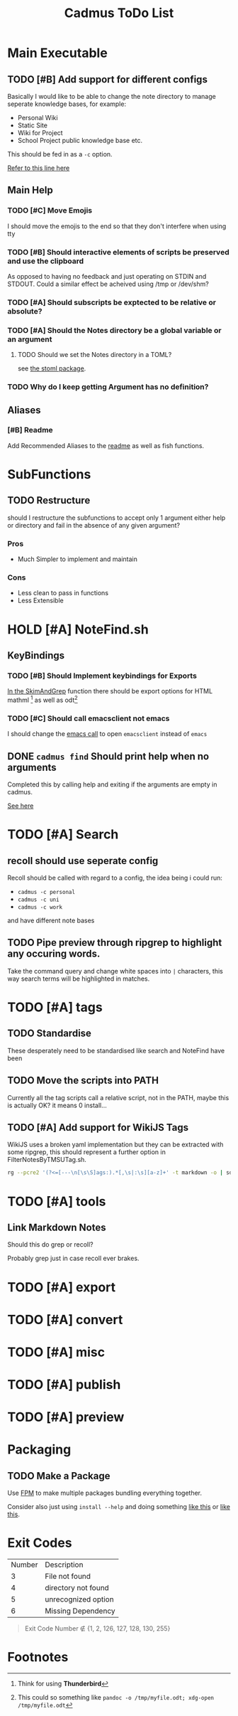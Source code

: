 #+TITLE: Cadmus ToDo List

* Main Executable
** TODO [#B] Add support for different configs
Basically I would like to be able to change the note directory to manage seperate knowledge bases, for example:

+ Personal Wiki
+ Static Site
+ Wiki for Project
+ School Project public knowledge base
  etc.

This should be fed in as a ~-c~ option.

[[file:bin/cadmus::NOTES_DIR="~/Notes/MD" ## TODO Global Variables are bad][Refer to this line here]]
** Main Help
*** TODO [#C] Move Emojis
I should move the emojis to the end so that they don't interfere when using tty

*** TODO [#B] Should interactive elements of scripts be preserved and use the clipboard
As opposed to having no feedback and just operating on STDIN and STDOUT.
Could a similar effect be acheived using /tmp or /dev/shm?
*** TODO [#A] Should subscripts be exptected to be relative or absolute?
*** TODO [#A] Should the Notes directory be a global variable or an argument
**** TODO Should we set the Notes directory in a TOML?
see [[https://github.com/freshautomations/stoml][the stoml package]].
*** TODO Why do I keep getting Argument has no definition?

** Aliases
*** [#B] Readme
Add Recommended Aliases to the [[file:README.md::Recommended Aliases][readme]] as well as fish functions.
* SubFunctions
** TODO Restructure
should I restructure the subfunctions to accept only 1 argument either help or directory and fail in the absence of any given argument?

*** Pros
+ Much Simpler to implement and maintain

*** Cons
+ Less clean to pass in functions
+ Less Extensible

* HOLD [#A] NoteFind.sh
** KeyBindings
*** TODO [#B] Should Implement keybindings for Exports
[[file:NoteFind.sh::ramtmp="$(mktemp -p /dev/shm/)"][In the SkimAndGrep]] function there should be export options for HTML mathml [fn:1] as well as odt[fn:2]
*** TODO [#C] Should call emacsclient not emacs
I should change the [[file:NoteFind.sh::--bind 'alt-v:execute-silent(code {}),alt-e:execute-silent(emacs {}),ctrl-o:execute-silent(xdg-open {})' \\][emacs call]] to open ~emacsclient~ instead of ~emacs~

** DONE ~cadmus find~ Should print help when no arguments
Completed this by calling help and exiting if the arguments are empty in cadmus.

[[file:bin/cadmus::function NoteFind() {][See here]]
* TODO [#A] Search
** recoll should use seperate config
Recoll should be called with regard to a config, the idea being i could run:

+ =cadmus -c personal=
+ =cadmus -c uni=
+ =cadmus -c work=

and have different note bases
** TODO Pipe preview through ripgrep to highlight any occuring words.

Take the command query and change white spaces into =|= characters, this way search terms will be highlighted in matches.
* TODO [#A] tags
** TODO Standardise
These desperately need to be standardised like search and NoteFind have been
** TODO Move the scripts into PATH
Currently all the tag scripts call a relative script, not in the PATH, maybe this is actually OK? it means 0 install...
** TODO [#A] Add support for WikiJS Tags
WikiJS uses a broken yaml implementation but they can be extracted with some ripgrep, this should represent a further option in FilterNotesByTMSUTag.sh.

#+begin_src bash
rg --pcre2 '(?<=[---\n[\s\S]ags:).*[,\s|:\s][a-z]+' -t markdown -o | sd -s ':' ' ' | sd -s ',' ' ' | sed s/^/tmsu\ tag\ /
#+end_src

* TODO [#A] tools
** Link Markdown Notes
Should this do grep or recoll?

Probably grep just in case recoll ever brakes.
* TODO [#A] export
* TODO [#A] convert
* TODO [#A] misc
* TODO [#A] publish
* TODO [#A] preview

* Packaging
** TODO Make a Package
Use [[https://fpm.readthedocs.io/en/latest/source/dir.html][FPM]] to make multiple packages bundling everything together.

Consider also just using ~install --help~ and doing something [[https://www.reddit.com/r/archlinux/comments/4gsg9i/how_would_i_package_a_simple_bash_script/][like this]] or [[https://aur.archlinux.org/cgit/aur.git/tree/PKGBUILD?h=split2flac-git][like this]].
* Exit Codes

| Number | Description           |
|      3 | File not found        |
|      4 | directory not found   |
|      5 | unrecognized option   |
|      6 | Missing Dependency    |

#+begin_quote
Exit Code Number ∉ {1, 2, 126, 127, 128, 130, 255}
#+end_quote
* Footnotes

[fn:2] This could so something like ~pandoc -o /tmp/myfile.odt; xdg-open /tmp/myfile.odt~

[fn:1] Think for using *Thunderbird*
